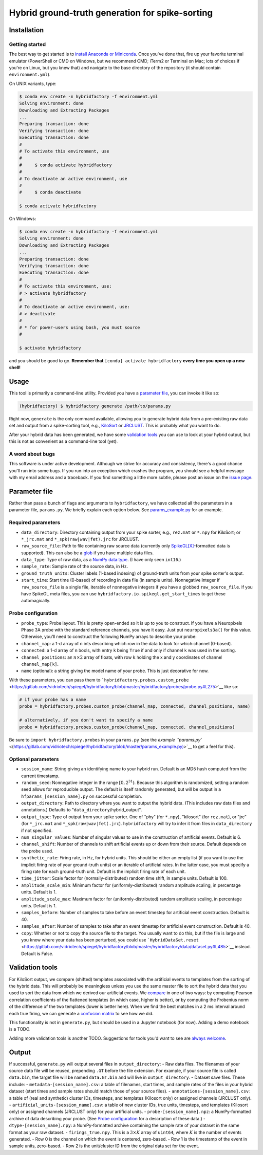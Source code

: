 Hybrid ground-truth generation for spike-sorting
================================================

Installation
------------

.. _install:

Getting started
~~~~~~~~~~~~~~~

The best way to get started is to `install Anaconda or
Miniconda <https://conda.io/docs/user-guide/install/index.html>`__.
Once you've done that, fire up your favorite terminal emulator (PowerShell or
CMD on Windows, but we recommend CMD; iTerm2 or Terminal on Mac; lots of
choices if you're on Linux, but you knew that) and navigate to the base
directory of the repository (it should contain ``environment.yml``).

On UNIX variants, type:

.. code:: bash

    $ conda env create -n hybridfactory -f environment.yml
    Solving environment: done
    Downloading and Extracting Packages
    ...
    Preparing transaction: done
    Verifying transaction: done
    Executing transaction: done
    #
    # To activate this environment, use
    #
    #     $ conda activate hybridfactory
    #
    # To deactivate an active environment, use
    #
    #     $ conda deactivate

    $ conda activate hybridfactory

On Windows:

.. code:: shell

    $ conda env create -n hybridfactory -f environment.yml
    Solving environment: done
    Downloading and Extracting Packages
    ...
    Preparing transaction: done
    Verifying transaction: done
    Executing transaction: done
    #
    # To activate this environment, use:
    # > activate hybridfactory
    #
    # To deactivate an active environment, use:
    # > deactivate
    #
    # * for power-users using bash, you must source
    #

    $ activate hybridfactory

and you should be good to go.
**Remember that**
``[conda] activate hybridfactory`` **every time you open up a new shell!**


Usage
-----

This tool is primarily a command-line utility. Provided you have a
`parameter file <#parameter-file>`__, you can invoke it like so:

.. code:: shell

    (hybridfactory) $ hybridfactory generate /path/to/params.py

Right now, ``generate`` is the only command available, allowing you to
generate hybrid data from a pre-existing raw data set and output from a
spike-sorting tool, e.g.,
`KiloSort <https://github.com/cortex-lab/KiloSort>`__ or
`JRCLUST <https://github.com/JaneliaSciComp/JRCLUST>`__. This is
probably what you want to do.

After your hybrid data has been generated, we have some `validation
tools <#validation-tools>`__ you can use to look at your hybrid output,
but this is not as convenient as a command-line tool (yet).

A word about bugs
~~~~~~~~~~~~~~~~~

This software is under active development. Although we strive for
accuracy and consistency, there's a good chance you'll run into some
bugs. If you run into an exception which crashes the program, you should
see a helpful message with my email address and a traceback. If you find
something a little more subtle, please post an issue on the `issue
page <https://gitlab.com/vidriotech/spiegel/hybridfactory/issues>`__.

Parameter file
--------------

Rather than pass a bunch of flags and arguments to ``hybridfactory``, we
have collected all the parameters in a parameter file, ``params.py``. We
briefly explain each option below. See
`params\_example.py <https://gitlab.com/vidriotech/spiegel/hybridfactory/blob/master/params_example.py>`__
for an example.

Required parameters
~~~~~~~~~~~~~~~~~~~

-  ``data_directory``: Directory containing output from your spike
   sorter, e.g., ``rez.mat`` or ``*.npy`` for KiloSort; or ``*_jrc.mat``
   and ``*_spk(raw|wav|fet).jrc`` for JRCLUST.
-  ``raw_source_file``: Path to file containing raw source data
   (currently only
   `SpikeGL[X] <https://github.com/billkarsh/SpikeGLX/>`__-formatted
   data is supported). This can also be a
   `glob <https://en.wikipedia.org/wiki/Glob_%28programming%29>`__ if
   you have multiple data files.
-  ``data_type``: Type of raw data, as a `NumPy data
   type <https://docs.scipy.org/doc/numpy/user/basics.types.html>`__. (I
   have only seen ``int16``.)
-  ``sample_rate``: Sample rate of the source data, in Hz.
-  ``ground_truth_units``: Cluster labels (1-based indexing) of
   ground-truth units from your spike sorter's output.
-  ``start_time``: Start time (0-based) of recording in data file (in
   sample units). Nonnegative integer if ``raw_source_file`` is a single
   file, iterable of nonnegative integers if you have a globbed
   ``raw_source_file``. If you have SpikeGL meta files, you can use
   ``hybridfactory.io.spikegl.get_start_times`` to get these
   automagically.

Probe configuration
~~~~~~~~~~~~~~~~~~~

-  ``probe_type``: Probe layout. This is pretty open-ended so it is up
   to you to construct. If you have a Neuropixels Phase 3A probe with
   the standard reference channels, you have it easy. Just put
   ``neuropixels3a()`` for this value. Otherwise, you'll need to
   construct the following NumPy arrays to describe your probe:
-  ``channel_map``: a 1-d array of ``n`` ints describing which row in
   the data to look for which channel (0-based).
-  ``connected``: a 1-d array of ``n`` bools, with entry ``k`` being
   ``True`` if and only if channel ``k`` was used in the sorting.
-  ``channel_positions``: an :math:`n \times 2` array of floats, with
   row ``k`` holding the x and y coordinates of channel
   ``channel_map[k]``.
-  ``name`` (optional): a string giving the model name of your probe.
   This is just decorative for now.

With these parameters, you can pass them to
```hybridfactory.probes.custom_probe`` <https://gitlab.com/vidriotech/spiegel/hybridfactory/blob/master/hybridfactory/probes/probe.py#L275>`__
like so:

.. code:: python

    # if your probe has a name
    probe = hybridfactory.probes.custom_probe(channel_map, connected, channel_positions, name)

    # alternatively, if you don't want to specify a name
    probe = hybridfactory.probes.custom_probe(channel_map, connected, channel_positions)

Be sure to ``import hybridfactory.probes`` in your ``params.py`` (see
the `example
``params.py`` <(https://gitlab.com/vidriotech/spiegel/hybridfactory/blob/master/params_example.py)>`__
to get a feel for this).

Optional parameters
~~~~~~~~~~~~~~~~~~~

-  ``session_name``: String giving an identifying name to your hybrid
   run. Default is an MD5 hash computed from the current timestamp.
-  ``random_seed``: Nonnegative integer in the range
   :math:`[0, 2^{31})`. Because this algorithm is randomized, setting
   a random seed allows for reproducible output. The default is itself
   randomly generated, but will be output in a
   ``hfparams_[session_name].py`` on successful completion.
-  ``output_directory``: Path to directory where you want to output the
   hybrid data. (This includes raw data files and annotations.) Defaults
   to "``data_directory``/hybrid\_output".
-  ``output_type``: Type of output from your spike sorter. One of "phy"
   (for ``*.npy``), "kilosort" (for ``rez.mat``), or "jrc" (for
   ``*_jrc.mat`` and ``*_spk(raw|wav|fet).jrc``). ``hybridfactory`` will
   try to infer it from files in ``data_directory`` if not specified.
-  ``num_singular_values``: Number of singular values to use in the
   construction of artificial events. Default is 6.
-  ``channel_shift``: Number of channels to shift artificial events up
   or down from their source. Default depends on the probe used.
-  ``synthetic_rate``: Firing rate, in Hz, for hybrid units. This should
   be either an empty list (if you want to use the implicit firing rate
   of your ground-truth units) or an iterable of artificial rates. In
   the latter case, you must specify a firing rate for each ground-truth
   unit. Default is the implicit firing rate of each unit.
-  ``time_jitter``: Scale factor for (normally-distributed) random time
   shift, in sample units. Default is 100.
-  ``amplitude_scale_min``: Minimum factor for (uniformly-distributed)
   random amplitude scaling, in percentage units. Default is 1.
-  ``amplitude_scale_max``: Maximum factor for (uniformly-distributed)
   random amplitude scaling, in percentage units. Default is 1.
-  ``samples_before``: Number of samples to take before an event
   timestep for artificial event construction. Default is 40.
-  ``samples_after``: Number of samples to take after an event timestep
   for artificial event construction. Default is 40.
-  ``copy``: Whether or not to copy the source file to the target. You
   usually want to do this, but if the file is large and you know where
   your data has been perturbed, you could use
   ```HybridDataSet.reset`` <https://gitlab.com/vidriotech/spiegel/hybridfactory/blob/master/hybridfactory/data/dataset.py#L485>`__
   instead. Default is False.

Validation tools
----------------

For KiloSort output, we compare (shifted) templates associated with the
artificial events to templates from the sorting of the hybrid data. This
will probably be meaningless unless you use the same master file to sort
the hybrid data that you used to sort the data from which we derived our
artificial events. We
`compare <https://gitlab.com/vidriotech/spiegel/hybridfactory/blob/master/hybridfactory/validate/comparison.py#L99>`__
in one of two ways: by computing Pearson correlation coefficients of the
flattened templates (in which case, higher is better), or by computing
the Frobenius norm of the difference of the two templates (lower is
better here). When we find the best matches in a 2 ms interval around
each true firing, we can generate a `confusion
matrix <https://gitlab.com/vidriotech/spiegel/hybridfactory/blob/master/hybridfactory/validate/comparison.py#L283>`__
to see how we did.

This functionality is not in ``generate.py``, but should be used in a
Jupyter notebook (for now). Adding a demo notebook is a TODO.

Adding more validation tools is another TODO. Suggestions for tools
you'd want to see are `always
welcome <https://gitlab.com/vidriotech/spiegel/hybridfactory/issues>`__.

Output
------

If successful, ``generate.py`` will output several files in
``output_directory``: - Raw data files. The filenames of your source
data file will be reused, prepending ``.GT`` before the file extension.
For example, if your source file is called ``data.bin``, the target file
will be named ``data.GT.bin`` and will live in ``output_directory``. -
Dataset save files. These include: - ``metadata-[session_name].csv``: a
table of filenames, start times, and sample rates of the files in your
hybrid dataset (start times and sample rates should match those of your
source files). - ``annotations-[session_name].csv``: a table of (real
and synthetic) cluster IDs, timesteps, and templates (Kilosort only) or
assigned channels (JRCLUST only). -
``artificial_units-[session_name].csv``: a table of new cluster IDs,
true units, timesteps, and templates (Kilosort only) or assigned
channels (JRCLUST only) for your artificial units. -
``probe-[session_name].npz``: a NumPy-formatted archive of data
describing your probe. (See `Probe
configuration <#probe-configuration>`__ for a description of these
data.) - ``dtype-[session_name].npy``: a NumPy-formatted archive
containing the sample rate of your dataset in the same format as your
raw dataset. - ``firings_true.npy``. This is a :math:`3 \times K`
array of ``uint64``, where :math:`K` is the number of events
generated. - Row 0 is the channel on which the event is centered,
zero-based. - Row 1 is the timestamp of the event in sample units,
zero-based. - Row 2 is the unit/cluster ID from the original data set
for the event.
